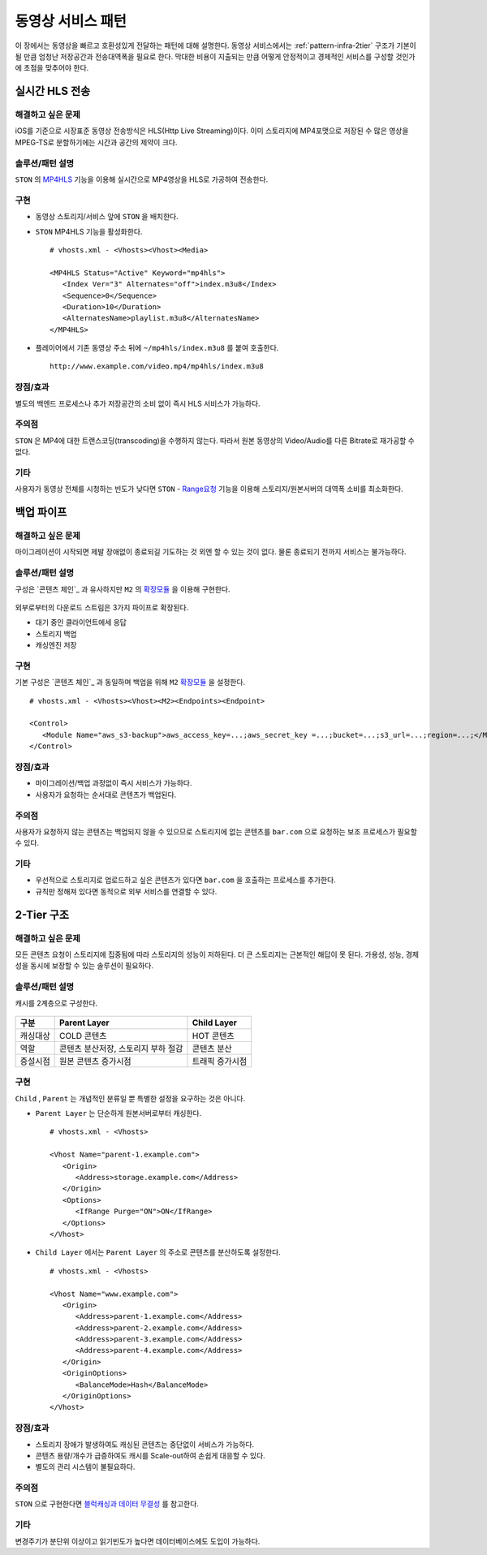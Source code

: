 ﻿.. _pattern-video:

동영상 서비스 패턴
******************

이 장에서는 동영상을 빠르고 호환성있게 전달하는 패턴에 대해 설명한다.
동영상 서비스에서는 :ref:`pattern-infra-2tier` 구조가 기본이 될 만큼 엄청난 저장공간과 전송대역폭을 필요로 한다.
막대한 비용이 지출되는 만큼 어떻게 안정적이고 경제적인 서비스를 구성할 것인가에 초점을 맞추어야 한다.



실시간 HLS 전송
====================================

해결하고 싶은 문제
------------------------------------
iOS를 기준으로 시장표준 동영상 전송방식은 HLS(Http Live Streaming)이다.
이미 스토리지에 MP4포맷으로 저장된 수 많은 영상을 MPEG-TS로 분할하기에는 시간과 공간의 제약이 크다.


솔루션/패턴 설명
------------------------------------
``STON`` 의 `MP4HLS <https://ston.readthedocs.io/ko/latest/admin/video.html#mp4-hls>`_ 기능을 이용해 실시간으로 MP4영상을 HLS로 가공하여 전송한다.

.. figure:: img/dgm011.png
   :align: center


구현
------------------------------------
-  동영상 스토리지/서비스 앞에 ``STON`` 을 배치한다.
-  ``STON`` MP4HLS 기능을 활성화한다. ::
   
      # vhosts.xml - <Vhosts><Vhost><Media>

      <MP4HLS Status="Active" Keyword="mp4hls">
         <Index Ver="3" Alternates="off">index.m3u8</Index>
         <Sequence>0</Sequence>
         <Duration>10</Duration>
         <AlternatesName>playlist.m3u8</AlternatesName>
      </MP4HLS>

-  플레이어에서 기존 동영상 주소 뒤에 ``~/mp4hls/index.m3u8`` 를 붙여 호출한다. ::

      http://www.example.com/video.mp4/mp4hls/index.m3u8



장점/효과
------------------------------------
별도의 백엔드 프로세스나 추가 저장공간의 소비 없이 즉시 HLS 서비스가 가능하다.


주의점
------------------------------------
``STON`` 은 MP4에 대한 트랜스코딩(transcoding)을 수행하지 않는다. 
따라서 원본 동영상의 Video/Audio를 다른 Bitrate로 재가공할 수 없다.


기타
------------------------------------
사용자가 동영상 전체를 시청하는 빈도가 낮다면 ``STON``  - `Range요청 <https://ston.readthedocs.io/ko/latest/admin/origin.html#range>`_ 기능을 이용해 스토리지/원본서버의 대역폭 소비를 최소화한다.



백업 파이프
====================================

해결하고 싶은 문제
------------------------------------
마이그레이션이 시작되면 제발 장애없이 종료되길 기도하는 것 외엔 할 수 있는 것이 없다.
물론 종료되기 전까지 서비스는 불가능하다.


솔루션/패턴 설명
------------------------------------
구성은 `콘텐츠 체인`_ 과 유사하지만 ``M2`` 의 `확장모듈 <https://m2-kr.readthedocs.io/ko/latest/guide/endpoint.html#endpoint-control-module>`_ 을 이용해 구현한다.

.. figure:: img/dgm009.png
   :align: center

외부로부터의 다운로드 스트림은 3가지 파이프로 확장된다.

-  대기 중인 클라이언트에세 응답
-  스토리지 백업
-  캐싱엔진 저장


구현
------------------------------------
기본 구성은 `콘텐츠 체인`_ 과 동일하며 백업을 위해 ``M2`` `확장모듈 <https://m2-kr.readthedocs.io/ko/latest/guide/endpoint.html#endpoint-control-module>`_ 을 설정한다.  ::
   
      # vhosts.xml - <Vhosts><Vhost><M2><Endpoints><Endpoint>

      <Control>
         <Module Name="aws_s3-backup">aws_access_key=...;aws_secret_key =...;bucket=...;s3_url=...;region=...;</Module>
      </Control>



장점/효과
------------------------------------
-  마이그레이션/백업 과정없이 즉시 서비스가 가능하다.
-  사용자가 요청하는 순서대로 콘텐츠가 백업된다.


주의점
------------------------------------
사용자가 요청하지 않는 콘텐츠는 백업되지 않을 수 있으므로 스토리지에 없는 콘텐츠를 ``bar.com`` 으로 요청하는 보조 프로세스가 필요할 수 있다.


기타
------------------------------------
-  우선적으로 스토리지로 업로드하고 싶은 콘텐츠가 있다면 ``bar.com`` 을 호출하는 프로세스를 추가한다.
-  규칙만 정해져 있다면 동적으로 외부 서비스를 연결할 수 있다.



2-Tier 구조
====================================

해결하고 싶은 문제
------------------------------------
모든 콘텐츠 요청이 스토리지에 집중됨에 따라 스토리지의 성능이 저하된다.
더 큰 스토리지는 근본적인 해답이 못 된다.
가용성, 성능, 경제성을 동시에 보장할 수 있는 솔루션이 필요하다.


솔루션/패턴 설명
------------------------------------
캐시를 2계층으로 구성한다.

.. figure:: img/dgm010.png
   :align: center

=================== ======================================= =================================
구분                 Parent Layer                             Child Layer
=================== ======================================= =================================
캐싱대상             COLD 콘텐츠                              HOT 콘텐츠
역할                 콘텐츠 분산저장, 스토리지 부하 절감                    콘텐츠 분산
증설시점             원본 콘텐츠 증가시점                      트래픽 증가시점
=================== ======================================= =================================


구현
------------------------------------
``Child`` , ``Parent`` 는 개념적인 분류일 뿐 특별한 설정을 요구하는 것은 아니다.

-  ``Parent Layer`` 는 단순하게 원본서버로부터 캐싱한다. ::
   
      # vhosts.xml - <Vhosts>

      <Vhost Name="parent-1.example.com">
         <Origin>
            <Address>storage.example.com</Address>
         </Origin>
         <Options>
            <IfRange Purge="ON">ON</IfRange>
         </Options>
      </Vhost>

-  ``Child Layer`` 에서는 ``Parent Layer`` 의 주소로 콘텐츠를 분산하도록 설정한다. ::

      # vhosts.xml - <Vhosts>

      <Vhost Name="www.example.com">
         <Origin>
            <Address>parent-1.example.com</Address>
            <Address>parent-2.example.com</Address>
            <Address>parent-3.example.com</Address>
            <Address>parent-4.example.com</Address>
         </Origin>
         <OriginOptions>
            <BalanceMode>Hash</BalanceMode>
         </OriginOptions>
      </Vhost>


장점/효과
------------------------------------
-  스토리지 장애가 발생하여도 캐싱된 콘텐츠는 중단없이 서비스가 가능하다.
-  콘텐츠 용량/개수가 급증하여도 캐시를 Scale-out하여 손쉽게 대응할 수 있다.
-  별도의 관리 시스템이 불필요하다.


주의점
------------------------------------
``STON`` 으로 구현한다면 `블럭캐싱과 데이터 무결성 <https://ston.readthedocs.io/ko/latest/admin/enterprise.html#enterprise-block>`_ 를 참고한다.


기타
------------------------------------
변경주기가 분단위 이상이고 읽기빈도가 높다면 데이터베이스에도 도입이 가능하다.

